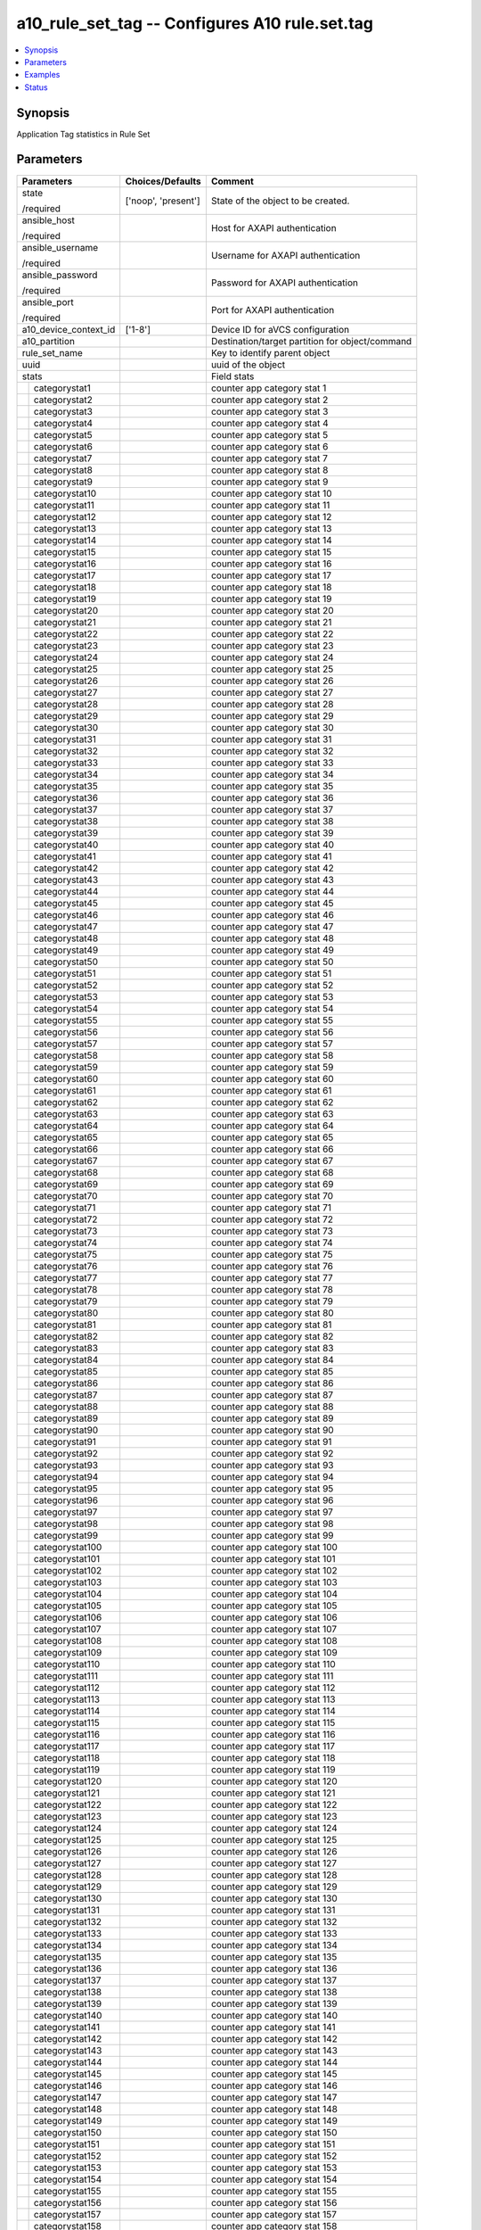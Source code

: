 .. _a10_rule_set_tag_module:


a10_rule_set_tag -- Configures A10 rule.set.tag
===============================================

.. contents::
   :local:
   :depth: 1


Synopsis
--------

Application Tag statistics in Rule Set






Parameters
----------

+-----------------------+---------------------+-------------------------------------------------+
| Parameters            | Choices/Defaults    | Comment                                         |
|                       |                     |                                                 |
|                       |                     |                                                 |
+=======================+=====================+=================================================+
| state                 | ['noop', 'present'] | State of the object to be created.              |
|                       |                     |                                                 |
| /required             |                     |                                                 |
+-----------------------+---------------------+-------------------------------------------------+
| ansible_host          |                     | Host for AXAPI authentication                   |
|                       |                     |                                                 |
| /required             |                     |                                                 |
+-----------------------+---------------------+-------------------------------------------------+
| ansible_username      |                     | Username for AXAPI authentication               |
|                       |                     |                                                 |
| /required             |                     |                                                 |
+-----------------------+---------------------+-------------------------------------------------+
| ansible_password      |                     | Password for AXAPI authentication               |
|                       |                     |                                                 |
| /required             |                     |                                                 |
+-----------------------+---------------------+-------------------------------------------------+
| ansible_port          |                     | Port for AXAPI authentication                   |
|                       |                     |                                                 |
| /required             |                     |                                                 |
+-----------------------+---------------------+-------------------------------------------------+
| a10_device_context_id | ['1-8']             | Device ID for aVCS configuration                |
|                       |                     |                                                 |
|                       |                     |                                                 |
+-----------------------+---------------------+-------------------------------------------------+
| a10_partition         |                     | Destination/target partition for object/command |
|                       |                     |                                                 |
|                       |                     |                                                 |
+-----------------------+---------------------+-------------------------------------------------+
| rule_set_name         |                     | Key to identify parent object                   |
|                       |                     |                                                 |
|                       |                     |                                                 |
+-----------------------+---------------------+-------------------------------------------------+
| uuid                  |                     | uuid of the object                              |
|                       |                     |                                                 |
|                       |                     |                                                 |
+-----------------------+---------------------+-------------------------------------------------+
| stats                 |                     | Field stats                                     |
|                       |                     |                                                 |
|                       |                     |                                                 |
+---+-------------------+---------------------+-------------------------------------------------+
|   | categorystat1     |                     | counter app category stat 1                     |
|   |                   |                     |                                                 |
|   |                   |                     |                                                 |
+---+-------------------+---------------------+-------------------------------------------------+
|   | categorystat2     |                     | counter app category stat 2                     |
|   |                   |                     |                                                 |
|   |                   |                     |                                                 |
+---+-------------------+---------------------+-------------------------------------------------+
|   | categorystat3     |                     | counter app category stat 3                     |
|   |                   |                     |                                                 |
|   |                   |                     |                                                 |
+---+-------------------+---------------------+-------------------------------------------------+
|   | categorystat4     |                     | counter app category stat 4                     |
|   |                   |                     |                                                 |
|   |                   |                     |                                                 |
+---+-------------------+---------------------+-------------------------------------------------+
|   | categorystat5     |                     | counter app category stat 5                     |
|   |                   |                     |                                                 |
|   |                   |                     |                                                 |
+---+-------------------+---------------------+-------------------------------------------------+
|   | categorystat6     |                     | counter app category stat 6                     |
|   |                   |                     |                                                 |
|   |                   |                     |                                                 |
+---+-------------------+---------------------+-------------------------------------------------+
|   | categorystat7     |                     | counter app category stat 7                     |
|   |                   |                     |                                                 |
|   |                   |                     |                                                 |
+---+-------------------+---------------------+-------------------------------------------------+
|   | categorystat8     |                     | counter app category stat 8                     |
|   |                   |                     |                                                 |
|   |                   |                     |                                                 |
+---+-------------------+---------------------+-------------------------------------------------+
|   | categorystat9     |                     | counter app category stat 9                     |
|   |                   |                     |                                                 |
|   |                   |                     |                                                 |
+---+-------------------+---------------------+-------------------------------------------------+
|   | categorystat10    |                     | counter app category stat 10                    |
|   |                   |                     |                                                 |
|   |                   |                     |                                                 |
+---+-------------------+---------------------+-------------------------------------------------+
|   | categorystat11    |                     | counter app category stat 11                    |
|   |                   |                     |                                                 |
|   |                   |                     |                                                 |
+---+-------------------+---------------------+-------------------------------------------------+
|   | categorystat12    |                     | counter app category stat 12                    |
|   |                   |                     |                                                 |
|   |                   |                     |                                                 |
+---+-------------------+---------------------+-------------------------------------------------+
|   | categorystat13    |                     | counter app category stat 13                    |
|   |                   |                     |                                                 |
|   |                   |                     |                                                 |
+---+-------------------+---------------------+-------------------------------------------------+
|   | categorystat14    |                     | counter app category stat 14                    |
|   |                   |                     |                                                 |
|   |                   |                     |                                                 |
+---+-------------------+---------------------+-------------------------------------------------+
|   | categorystat15    |                     | counter app category stat 15                    |
|   |                   |                     |                                                 |
|   |                   |                     |                                                 |
+---+-------------------+---------------------+-------------------------------------------------+
|   | categorystat16    |                     | counter app category stat 16                    |
|   |                   |                     |                                                 |
|   |                   |                     |                                                 |
+---+-------------------+---------------------+-------------------------------------------------+
|   | categorystat17    |                     | counter app category stat 17                    |
|   |                   |                     |                                                 |
|   |                   |                     |                                                 |
+---+-------------------+---------------------+-------------------------------------------------+
|   | categorystat18    |                     | counter app category stat 18                    |
|   |                   |                     |                                                 |
|   |                   |                     |                                                 |
+---+-------------------+---------------------+-------------------------------------------------+
|   | categorystat19    |                     | counter app category stat 19                    |
|   |                   |                     |                                                 |
|   |                   |                     |                                                 |
+---+-------------------+---------------------+-------------------------------------------------+
|   | categorystat20    |                     | counter app category stat 20                    |
|   |                   |                     |                                                 |
|   |                   |                     |                                                 |
+---+-------------------+---------------------+-------------------------------------------------+
|   | categorystat21    |                     | counter app category stat 21                    |
|   |                   |                     |                                                 |
|   |                   |                     |                                                 |
+---+-------------------+---------------------+-------------------------------------------------+
|   | categorystat22    |                     | counter app category stat 22                    |
|   |                   |                     |                                                 |
|   |                   |                     |                                                 |
+---+-------------------+---------------------+-------------------------------------------------+
|   | categorystat23    |                     | counter app category stat 23                    |
|   |                   |                     |                                                 |
|   |                   |                     |                                                 |
+---+-------------------+---------------------+-------------------------------------------------+
|   | categorystat24    |                     | counter app category stat 24                    |
|   |                   |                     |                                                 |
|   |                   |                     |                                                 |
+---+-------------------+---------------------+-------------------------------------------------+
|   | categorystat25    |                     | counter app category stat 25                    |
|   |                   |                     |                                                 |
|   |                   |                     |                                                 |
+---+-------------------+---------------------+-------------------------------------------------+
|   | categorystat26    |                     | counter app category stat 26                    |
|   |                   |                     |                                                 |
|   |                   |                     |                                                 |
+---+-------------------+---------------------+-------------------------------------------------+
|   | categorystat27    |                     | counter app category stat 27                    |
|   |                   |                     |                                                 |
|   |                   |                     |                                                 |
+---+-------------------+---------------------+-------------------------------------------------+
|   | categorystat28    |                     | counter app category stat 28                    |
|   |                   |                     |                                                 |
|   |                   |                     |                                                 |
+---+-------------------+---------------------+-------------------------------------------------+
|   | categorystat29    |                     | counter app category stat 29                    |
|   |                   |                     |                                                 |
|   |                   |                     |                                                 |
+---+-------------------+---------------------+-------------------------------------------------+
|   | categorystat30    |                     | counter app category stat 30                    |
|   |                   |                     |                                                 |
|   |                   |                     |                                                 |
+---+-------------------+---------------------+-------------------------------------------------+
|   | categorystat31    |                     | counter app category stat 31                    |
|   |                   |                     |                                                 |
|   |                   |                     |                                                 |
+---+-------------------+---------------------+-------------------------------------------------+
|   | categorystat32    |                     | counter app category stat 32                    |
|   |                   |                     |                                                 |
|   |                   |                     |                                                 |
+---+-------------------+---------------------+-------------------------------------------------+
|   | categorystat33    |                     | counter app category stat 33                    |
|   |                   |                     |                                                 |
|   |                   |                     |                                                 |
+---+-------------------+---------------------+-------------------------------------------------+
|   | categorystat34    |                     | counter app category stat 34                    |
|   |                   |                     |                                                 |
|   |                   |                     |                                                 |
+---+-------------------+---------------------+-------------------------------------------------+
|   | categorystat35    |                     | counter app category stat 35                    |
|   |                   |                     |                                                 |
|   |                   |                     |                                                 |
+---+-------------------+---------------------+-------------------------------------------------+
|   | categorystat36    |                     | counter app category stat 36                    |
|   |                   |                     |                                                 |
|   |                   |                     |                                                 |
+---+-------------------+---------------------+-------------------------------------------------+
|   | categorystat37    |                     | counter app category stat 37                    |
|   |                   |                     |                                                 |
|   |                   |                     |                                                 |
+---+-------------------+---------------------+-------------------------------------------------+
|   | categorystat38    |                     | counter app category stat 38                    |
|   |                   |                     |                                                 |
|   |                   |                     |                                                 |
+---+-------------------+---------------------+-------------------------------------------------+
|   | categorystat39    |                     | counter app category stat 39                    |
|   |                   |                     |                                                 |
|   |                   |                     |                                                 |
+---+-------------------+---------------------+-------------------------------------------------+
|   | categorystat40    |                     | counter app category stat 40                    |
|   |                   |                     |                                                 |
|   |                   |                     |                                                 |
+---+-------------------+---------------------+-------------------------------------------------+
|   | categorystat41    |                     | counter app category stat 41                    |
|   |                   |                     |                                                 |
|   |                   |                     |                                                 |
+---+-------------------+---------------------+-------------------------------------------------+
|   | categorystat42    |                     | counter app category stat 42                    |
|   |                   |                     |                                                 |
|   |                   |                     |                                                 |
+---+-------------------+---------------------+-------------------------------------------------+
|   | categorystat43    |                     | counter app category stat 43                    |
|   |                   |                     |                                                 |
|   |                   |                     |                                                 |
+---+-------------------+---------------------+-------------------------------------------------+
|   | categorystat44    |                     | counter app category stat 44                    |
|   |                   |                     |                                                 |
|   |                   |                     |                                                 |
+---+-------------------+---------------------+-------------------------------------------------+
|   | categorystat45    |                     | counter app category stat 45                    |
|   |                   |                     |                                                 |
|   |                   |                     |                                                 |
+---+-------------------+---------------------+-------------------------------------------------+
|   | categorystat46    |                     | counter app category stat 46                    |
|   |                   |                     |                                                 |
|   |                   |                     |                                                 |
+---+-------------------+---------------------+-------------------------------------------------+
|   | categorystat47    |                     | counter app category stat 47                    |
|   |                   |                     |                                                 |
|   |                   |                     |                                                 |
+---+-------------------+---------------------+-------------------------------------------------+
|   | categorystat48    |                     | counter app category stat 48                    |
|   |                   |                     |                                                 |
|   |                   |                     |                                                 |
+---+-------------------+---------------------+-------------------------------------------------+
|   | categorystat49    |                     | counter app category stat 49                    |
|   |                   |                     |                                                 |
|   |                   |                     |                                                 |
+---+-------------------+---------------------+-------------------------------------------------+
|   | categorystat50    |                     | counter app category stat 50                    |
|   |                   |                     |                                                 |
|   |                   |                     |                                                 |
+---+-------------------+---------------------+-------------------------------------------------+
|   | categorystat51    |                     | counter app category stat 51                    |
|   |                   |                     |                                                 |
|   |                   |                     |                                                 |
+---+-------------------+---------------------+-------------------------------------------------+
|   | categorystat52    |                     | counter app category stat 52                    |
|   |                   |                     |                                                 |
|   |                   |                     |                                                 |
+---+-------------------+---------------------+-------------------------------------------------+
|   | categorystat53    |                     | counter app category stat 53                    |
|   |                   |                     |                                                 |
|   |                   |                     |                                                 |
+---+-------------------+---------------------+-------------------------------------------------+
|   | categorystat54    |                     | counter app category stat 54                    |
|   |                   |                     |                                                 |
|   |                   |                     |                                                 |
+---+-------------------+---------------------+-------------------------------------------------+
|   | categorystat55    |                     | counter app category stat 55                    |
|   |                   |                     |                                                 |
|   |                   |                     |                                                 |
+---+-------------------+---------------------+-------------------------------------------------+
|   | categorystat56    |                     | counter app category stat 56                    |
|   |                   |                     |                                                 |
|   |                   |                     |                                                 |
+---+-------------------+---------------------+-------------------------------------------------+
|   | categorystat57    |                     | counter app category stat 57                    |
|   |                   |                     |                                                 |
|   |                   |                     |                                                 |
+---+-------------------+---------------------+-------------------------------------------------+
|   | categorystat58    |                     | counter app category stat 58                    |
|   |                   |                     |                                                 |
|   |                   |                     |                                                 |
+---+-------------------+---------------------+-------------------------------------------------+
|   | categorystat59    |                     | counter app category stat 59                    |
|   |                   |                     |                                                 |
|   |                   |                     |                                                 |
+---+-------------------+---------------------+-------------------------------------------------+
|   | categorystat60    |                     | counter app category stat 60                    |
|   |                   |                     |                                                 |
|   |                   |                     |                                                 |
+---+-------------------+---------------------+-------------------------------------------------+
|   | categorystat61    |                     | counter app category stat 61                    |
|   |                   |                     |                                                 |
|   |                   |                     |                                                 |
+---+-------------------+---------------------+-------------------------------------------------+
|   | categorystat62    |                     | counter app category stat 62                    |
|   |                   |                     |                                                 |
|   |                   |                     |                                                 |
+---+-------------------+---------------------+-------------------------------------------------+
|   | categorystat63    |                     | counter app category stat 63                    |
|   |                   |                     |                                                 |
|   |                   |                     |                                                 |
+---+-------------------+---------------------+-------------------------------------------------+
|   | categorystat64    |                     | counter app category stat 64                    |
|   |                   |                     |                                                 |
|   |                   |                     |                                                 |
+---+-------------------+---------------------+-------------------------------------------------+
|   | categorystat65    |                     | counter app category stat 65                    |
|   |                   |                     |                                                 |
|   |                   |                     |                                                 |
+---+-------------------+---------------------+-------------------------------------------------+
|   | categorystat66    |                     | counter app category stat 66                    |
|   |                   |                     |                                                 |
|   |                   |                     |                                                 |
+---+-------------------+---------------------+-------------------------------------------------+
|   | categorystat67    |                     | counter app category stat 67                    |
|   |                   |                     |                                                 |
|   |                   |                     |                                                 |
+---+-------------------+---------------------+-------------------------------------------------+
|   | categorystat68    |                     | counter app category stat 68                    |
|   |                   |                     |                                                 |
|   |                   |                     |                                                 |
+---+-------------------+---------------------+-------------------------------------------------+
|   | categorystat69    |                     | counter app category stat 69                    |
|   |                   |                     |                                                 |
|   |                   |                     |                                                 |
+---+-------------------+---------------------+-------------------------------------------------+
|   | categorystat70    |                     | counter app category stat 70                    |
|   |                   |                     |                                                 |
|   |                   |                     |                                                 |
+---+-------------------+---------------------+-------------------------------------------------+
|   | categorystat71    |                     | counter app category stat 71                    |
|   |                   |                     |                                                 |
|   |                   |                     |                                                 |
+---+-------------------+---------------------+-------------------------------------------------+
|   | categorystat72    |                     | counter app category stat 72                    |
|   |                   |                     |                                                 |
|   |                   |                     |                                                 |
+---+-------------------+---------------------+-------------------------------------------------+
|   | categorystat73    |                     | counter app category stat 73                    |
|   |                   |                     |                                                 |
|   |                   |                     |                                                 |
+---+-------------------+---------------------+-------------------------------------------------+
|   | categorystat74    |                     | counter app category stat 74                    |
|   |                   |                     |                                                 |
|   |                   |                     |                                                 |
+---+-------------------+---------------------+-------------------------------------------------+
|   | categorystat75    |                     | counter app category stat 75                    |
|   |                   |                     |                                                 |
|   |                   |                     |                                                 |
+---+-------------------+---------------------+-------------------------------------------------+
|   | categorystat76    |                     | counter app category stat 76                    |
|   |                   |                     |                                                 |
|   |                   |                     |                                                 |
+---+-------------------+---------------------+-------------------------------------------------+
|   | categorystat77    |                     | counter app category stat 77                    |
|   |                   |                     |                                                 |
|   |                   |                     |                                                 |
+---+-------------------+---------------------+-------------------------------------------------+
|   | categorystat78    |                     | counter app category stat 78                    |
|   |                   |                     |                                                 |
|   |                   |                     |                                                 |
+---+-------------------+---------------------+-------------------------------------------------+
|   | categorystat79    |                     | counter app category stat 79                    |
|   |                   |                     |                                                 |
|   |                   |                     |                                                 |
+---+-------------------+---------------------+-------------------------------------------------+
|   | categorystat80    |                     | counter app category stat 80                    |
|   |                   |                     |                                                 |
|   |                   |                     |                                                 |
+---+-------------------+---------------------+-------------------------------------------------+
|   | categorystat81    |                     | counter app category stat 81                    |
|   |                   |                     |                                                 |
|   |                   |                     |                                                 |
+---+-------------------+---------------------+-------------------------------------------------+
|   | categorystat82    |                     | counter app category stat 82                    |
|   |                   |                     |                                                 |
|   |                   |                     |                                                 |
+---+-------------------+---------------------+-------------------------------------------------+
|   | categorystat83    |                     | counter app category stat 83                    |
|   |                   |                     |                                                 |
|   |                   |                     |                                                 |
+---+-------------------+---------------------+-------------------------------------------------+
|   | categorystat84    |                     | counter app category stat 84                    |
|   |                   |                     |                                                 |
|   |                   |                     |                                                 |
+---+-------------------+---------------------+-------------------------------------------------+
|   | categorystat85    |                     | counter app category stat 85                    |
|   |                   |                     |                                                 |
|   |                   |                     |                                                 |
+---+-------------------+---------------------+-------------------------------------------------+
|   | categorystat86    |                     | counter app category stat 86                    |
|   |                   |                     |                                                 |
|   |                   |                     |                                                 |
+---+-------------------+---------------------+-------------------------------------------------+
|   | categorystat87    |                     | counter app category stat 87                    |
|   |                   |                     |                                                 |
|   |                   |                     |                                                 |
+---+-------------------+---------------------+-------------------------------------------------+
|   | categorystat88    |                     | counter app category stat 88                    |
|   |                   |                     |                                                 |
|   |                   |                     |                                                 |
+---+-------------------+---------------------+-------------------------------------------------+
|   | categorystat89    |                     | counter app category stat 89                    |
|   |                   |                     |                                                 |
|   |                   |                     |                                                 |
+---+-------------------+---------------------+-------------------------------------------------+
|   | categorystat90    |                     | counter app category stat 90                    |
|   |                   |                     |                                                 |
|   |                   |                     |                                                 |
+---+-------------------+---------------------+-------------------------------------------------+
|   | categorystat91    |                     | counter app category stat 91                    |
|   |                   |                     |                                                 |
|   |                   |                     |                                                 |
+---+-------------------+---------------------+-------------------------------------------------+
|   | categorystat92    |                     | counter app category stat 92                    |
|   |                   |                     |                                                 |
|   |                   |                     |                                                 |
+---+-------------------+---------------------+-------------------------------------------------+
|   | categorystat93    |                     | counter app category stat 93                    |
|   |                   |                     |                                                 |
|   |                   |                     |                                                 |
+---+-------------------+---------------------+-------------------------------------------------+
|   | categorystat94    |                     | counter app category stat 94                    |
|   |                   |                     |                                                 |
|   |                   |                     |                                                 |
+---+-------------------+---------------------+-------------------------------------------------+
|   | categorystat95    |                     | counter app category stat 95                    |
|   |                   |                     |                                                 |
|   |                   |                     |                                                 |
+---+-------------------+---------------------+-------------------------------------------------+
|   | categorystat96    |                     | counter app category stat 96                    |
|   |                   |                     |                                                 |
|   |                   |                     |                                                 |
+---+-------------------+---------------------+-------------------------------------------------+
|   | categorystat97    |                     | counter app category stat 97                    |
|   |                   |                     |                                                 |
|   |                   |                     |                                                 |
+---+-------------------+---------------------+-------------------------------------------------+
|   | categorystat98    |                     | counter app category stat 98                    |
|   |                   |                     |                                                 |
|   |                   |                     |                                                 |
+---+-------------------+---------------------+-------------------------------------------------+
|   | categorystat99    |                     | counter app category stat 99                    |
|   |                   |                     |                                                 |
|   |                   |                     |                                                 |
+---+-------------------+---------------------+-------------------------------------------------+
|   | categorystat100   |                     | counter app category stat 100                   |
|   |                   |                     |                                                 |
|   |                   |                     |                                                 |
+---+-------------------+---------------------+-------------------------------------------------+
|   | categorystat101   |                     | counter app category stat 101                   |
|   |                   |                     |                                                 |
|   |                   |                     |                                                 |
+---+-------------------+---------------------+-------------------------------------------------+
|   | categorystat102   |                     | counter app category stat 102                   |
|   |                   |                     |                                                 |
|   |                   |                     |                                                 |
+---+-------------------+---------------------+-------------------------------------------------+
|   | categorystat103   |                     | counter app category stat 103                   |
|   |                   |                     |                                                 |
|   |                   |                     |                                                 |
+---+-------------------+---------------------+-------------------------------------------------+
|   | categorystat104   |                     | counter app category stat 104                   |
|   |                   |                     |                                                 |
|   |                   |                     |                                                 |
+---+-------------------+---------------------+-------------------------------------------------+
|   | categorystat105   |                     | counter app category stat 105                   |
|   |                   |                     |                                                 |
|   |                   |                     |                                                 |
+---+-------------------+---------------------+-------------------------------------------------+
|   | categorystat106   |                     | counter app category stat 106                   |
|   |                   |                     |                                                 |
|   |                   |                     |                                                 |
+---+-------------------+---------------------+-------------------------------------------------+
|   | categorystat107   |                     | counter app category stat 107                   |
|   |                   |                     |                                                 |
|   |                   |                     |                                                 |
+---+-------------------+---------------------+-------------------------------------------------+
|   | categorystat108   |                     | counter app category stat 108                   |
|   |                   |                     |                                                 |
|   |                   |                     |                                                 |
+---+-------------------+---------------------+-------------------------------------------------+
|   | categorystat109   |                     | counter app category stat 109                   |
|   |                   |                     |                                                 |
|   |                   |                     |                                                 |
+---+-------------------+---------------------+-------------------------------------------------+
|   | categorystat110   |                     | counter app category stat 110                   |
|   |                   |                     |                                                 |
|   |                   |                     |                                                 |
+---+-------------------+---------------------+-------------------------------------------------+
|   | categorystat111   |                     | counter app category stat 111                   |
|   |                   |                     |                                                 |
|   |                   |                     |                                                 |
+---+-------------------+---------------------+-------------------------------------------------+
|   | categorystat112   |                     | counter app category stat 112                   |
|   |                   |                     |                                                 |
|   |                   |                     |                                                 |
+---+-------------------+---------------------+-------------------------------------------------+
|   | categorystat113   |                     | counter app category stat 113                   |
|   |                   |                     |                                                 |
|   |                   |                     |                                                 |
+---+-------------------+---------------------+-------------------------------------------------+
|   | categorystat114   |                     | counter app category stat 114                   |
|   |                   |                     |                                                 |
|   |                   |                     |                                                 |
+---+-------------------+---------------------+-------------------------------------------------+
|   | categorystat115   |                     | counter app category stat 115                   |
|   |                   |                     |                                                 |
|   |                   |                     |                                                 |
+---+-------------------+---------------------+-------------------------------------------------+
|   | categorystat116   |                     | counter app category stat 116                   |
|   |                   |                     |                                                 |
|   |                   |                     |                                                 |
+---+-------------------+---------------------+-------------------------------------------------+
|   | categorystat117   |                     | counter app category stat 117                   |
|   |                   |                     |                                                 |
|   |                   |                     |                                                 |
+---+-------------------+---------------------+-------------------------------------------------+
|   | categorystat118   |                     | counter app category stat 118                   |
|   |                   |                     |                                                 |
|   |                   |                     |                                                 |
+---+-------------------+---------------------+-------------------------------------------------+
|   | categorystat119   |                     | counter app category stat 119                   |
|   |                   |                     |                                                 |
|   |                   |                     |                                                 |
+---+-------------------+---------------------+-------------------------------------------------+
|   | categorystat120   |                     | counter app category stat 120                   |
|   |                   |                     |                                                 |
|   |                   |                     |                                                 |
+---+-------------------+---------------------+-------------------------------------------------+
|   | categorystat121   |                     | counter app category stat 121                   |
|   |                   |                     |                                                 |
|   |                   |                     |                                                 |
+---+-------------------+---------------------+-------------------------------------------------+
|   | categorystat122   |                     | counter app category stat 122                   |
|   |                   |                     |                                                 |
|   |                   |                     |                                                 |
+---+-------------------+---------------------+-------------------------------------------------+
|   | categorystat123   |                     | counter app category stat 123                   |
|   |                   |                     |                                                 |
|   |                   |                     |                                                 |
+---+-------------------+---------------------+-------------------------------------------------+
|   | categorystat124   |                     | counter app category stat 124                   |
|   |                   |                     |                                                 |
|   |                   |                     |                                                 |
+---+-------------------+---------------------+-------------------------------------------------+
|   | categorystat125   |                     | counter app category stat 125                   |
|   |                   |                     |                                                 |
|   |                   |                     |                                                 |
+---+-------------------+---------------------+-------------------------------------------------+
|   | categorystat126   |                     | counter app category stat 126                   |
|   |                   |                     |                                                 |
|   |                   |                     |                                                 |
+---+-------------------+---------------------+-------------------------------------------------+
|   | categorystat127   |                     | counter app category stat 127                   |
|   |                   |                     |                                                 |
|   |                   |                     |                                                 |
+---+-------------------+---------------------+-------------------------------------------------+
|   | categorystat128   |                     | counter app category stat 128                   |
|   |                   |                     |                                                 |
|   |                   |                     |                                                 |
+---+-------------------+---------------------+-------------------------------------------------+
|   | categorystat129   |                     | counter app category stat 129                   |
|   |                   |                     |                                                 |
|   |                   |                     |                                                 |
+---+-------------------+---------------------+-------------------------------------------------+
|   | categorystat130   |                     | counter app category stat 130                   |
|   |                   |                     |                                                 |
|   |                   |                     |                                                 |
+---+-------------------+---------------------+-------------------------------------------------+
|   | categorystat131   |                     | counter app category stat 131                   |
|   |                   |                     |                                                 |
|   |                   |                     |                                                 |
+---+-------------------+---------------------+-------------------------------------------------+
|   | categorystat132   |                     | counter app category stat 132                   |
|   |                   |                     |                                                 |
|   |                   |                     |                                                 |
+---+-------------------+---------------------+-------------------------------------------------+
|   | categorystat133   |                     | counter app category stat 133                   |
|   |                   |                     |                                                 |
|   |                   |                     |                                                 |
+---+-------------------+---------------------+-------------------------------------------------+
|   | categorystat134   |                     | counter app category stat 134                   |
|   |                   |                     |                                                 |
|   |                   |                     |                                                 |
+---+-------------------+---------------------+-------------------------------------------------+
|   | categorystat135   |                     | counter app category stat 135                   |
|   |                   |                     |                                                 |
|   |                   |                     |                                                 |
+---+-------------------+---------------------+-------------------------------------------------+
|   | categorystat136   |                     | counter app category stat 136                   |
|   |                   |                     |                                                 |
|   |                   |                     |                                                 |
+---+-------------------+---------------------+-------------------------------------------------+
|   | categorystat137   |                     | counter app category stat 137                   |
|   |                   |                     |                                                 |
|   |                   |                     |                                                 |
+---+-------------------+---------------------+-------------------------------------------------+
|   | categorystat138   |                     | counter app category stat 138                   |
|   |                   |                     |                                                 |
|   |                   |                     |                                                 |
+---+-------------------+---------------------+-------------------------------------------------+
|   | categorystat139   |                     | counter app category stat 139                   |
|   |                   |                     |                                                 |
|   |                   |                     |                                                 |
+---+-------------------+---------------------+-------------------------------------------------+
|   | categorystat140   |                     | counter app category stat 140                   |
|   |                   |                     |                                                 |
|   |                   |                     |                                                 |
+---+-------------------+---------------------+-------------------------------------------------+
|   | categorystat141   |                     | counter app category stat 141                   |
|   |                   |                     |                                                 |
|   |                   |                     |                                                 |
+---+-------------------+---------------------+-------------------------------------------------+
|   | categorystat142   |                     | counter app category stat 142                   |
|   |                   |                     |                                                 |
|   |                   |                     |                                                 |
+---+-------------------+---------------------+-------------------------------------------------+
|   | categorystat143   |                     | counter app category stat 143                   |
|   |                   |                     |                                                 |
|   |                   |                     |                                                 |
+---+-------------------+---------------------+-------------------------------------------------+
|   | categorystat144   |                     | counter app category stat 144                   |
|   |                   |                     |                                                 |
|   |                   |                     |                                                 |
+---+-------------------+---------------------+-------------------------------------------------+
|   | categorystat145   |                     | counter app category stat 145                   |
|   |                   |                     |                                                 |
|   |                   |                     |                                                 |
+---+-------------------+---------------------+-------------------------------------------------+
|   | categorystat146   |                     | counter app category stat 146                   |
|   |                   |                     |                                                 |
|   |                   |                     |                                                 |
+---+-------------------+---------------------+-------------------------------------------------+
|   | categorystat147   |                     | counter app category stat 147                   |
|   |                   |                     |                                                 |
|   |                   |                     |                                                 |
+---+-------------------+---------------------+-------------------------------------------------+
|   | categorystat148   |                     | counter app category stat 148                   |
|   |                   |                     |                                                 |
|   |                   |                     |                                                 |
+---+-------------------+---------------------+-------------------------------------------------+
|   | categorystat149   |                     | counter app category stat 149                   |
|   |                   |                     |                                                 |
|   |                   |                     |                                                 |
+---+-------------------+---------------------+-------------------------------------------------+
|   | categorystat150   |                     | counter app category stat 150                   |
|   |                   |                     |                                                 |
|   |                   |                     |                                                 |
+---+-------------------+---------------------+-------------------------------------------------+
|   | categorystat151   |                     | counter app category stat 151                   |
|   |                   |                     |                                                 |
|   |                   |                     |                                                 |
+---+-------------------+---------------------+-------------------------------------------------+
|   | categorystat152   |                     | counter app category stat 152                   |
|   |                   |                     |                                                 |
|   |                   |                     |                                                 |
+---+-------------------+---------------------+-------------------------------------------------+
|   | categorystat153   |                     | counter app category stat 153                   |
|   |                   |                     |                                                 |
|   |                   |                     |                                                 |
+---+-------------------+---------------------+-------------------------------------------------+
|   | categorystat154   |                     | counter app category stat 154                   |
|   |                   |                     |                                                 |
|   |                   |                     |                                                 |
+---+-------------------+---------------------+-------------------------------------------------+
|   | categorystat155   |                     | counter app category stat 155                   |
|   |                   |                     |                                                 |
|   |                   |                     |                                                 |
+---+-------------------+---------------------+-------------------------------------------------+
|   | categorystat156   |                     | counter app category stat 156                   |
|   |                   |                     |                                                 |
|   |                   |                     |                                                 |
+---+-------------------+---------------------+-------------------------------------------------+
|   | categorystat157   |                     | counter app category stat 157                   |
|   |                   |                     |                                                 |
|   |                   |                     |                                                 |
+---+-------------------+---------------------+-------------------------------------------------+
|   | categorystat158   |                     | counter app category stat 158                   |
|   |                   |                     |                                                 |
|   |                   |                     |                                                 |
+---+-------------------+---------------------+-------------------------------------------------+
|   | categorystat159   |                     | counter app category stat 159                   |
|   |                   |                     |                                                 |
|   |                   |                     |                                                 |
+---+-------------------+---------------------+-------------------------------------------------+
|   | categorystat160   |                     | counter app category stat 160                   |
|   |                   |                     |                                                 |
|   |                   |                     |                                                 |
+---+-------------------+---------------------+-------------------------------------------------+
|   | categorystat161   |                     | counter app category stat 161                   |
|   |                   |                     |                                                 |
|   |                   |                     |                                                 |
+---+-------------------+---------------------+-------------------------------------------------+
|   | categorystat162   |                     | counter app category stat 162                   |
|   |                   |                     |                                                 |
|   |                   |                     |                                                 |
+---+-------------------+---------------------+-------------------------------------------------+
|   | categorystat163   |                     | counter app category stat 163                   |
|   |                   |                     |                                                 |
|   |                   |                     |                                                 |
+---+-------------------+---------------------+-------------------------------------------------+
|   | categorystat164   |                     | counter app category stat 164                   |
|   |                   |                     |                                                 |
|   |                   |                     |                                                 |
+---+-------------------+---------------------+-------------------------------------------------+
|   | categorystat165   |                     | counter app category stat 165                   |
|   |                   |                     |                                                 |
|   |                   |                     |                                                 |
+---+-------------------+---------------------+-------------------------------------------------+
|   | categorystat166   |                     | counter app category stat 166                   |
|   |                   |                     |                                                 |
|   |                   |                     |                                                 |
+---+-------------------+---------------------+-------------------------------------------------+
|   | categorystat167   |                     | counter app category stat 167                   |
|   |                   |                     |                                                 |
|   |                   |                     |                                                 |
+---+-------------------+---------------------+-------------------------------------------------+
|   | categorystat168   |                     | counter app category stat 168                   |
|   |                   |                     |                                                 |
|   |                   |                     |                                                 |
+---+-------------------+---------------------+-------------------------------------------------+
|   | categorystat169   |                     | counter app category stat 169                   |
|   |                   |                     |                                                 |
|   |                   |                     |                                                 |
+---+-------------------+---------------------+-------------------------------------------------+
|   | categorystat170   |                     | counter app category stat 170                   |
|   |                   |                     |                                                 |
|   |                   |                     |                                                 |
+---+-------------------+---------------------+-------------------------------------------------+
|   | categorystat171   |                     | counter app category stat 171                   |
|   |                   |                     |                                                 |
|   |                   |                     |                                                 |
+---+-------------------+---------------------+-------------------------------------------------+
|   | categorystat172   |                     | counter app category stat 172                   |
|   |                   |                     |                                                 |
|   |                   |                     |                                                 |
+---+-------------------+---------------------+-------------------------------------------------+
|   | categorystat173   |                     | counter app category stat 173                   |
|   |                   |                     |                                                 |
|   |                   |                     |                                                 |
+---+-------------------+---------------------+-------------------------------------------------+
|   | categorystat174   |                     | counter app category stat 174                   |
|   |                   |                     |                                                 |
|   |                   |                     |                                                 |
+---+-------------------+---------------------+-------------------------------------------------+
|   | categorystat175   |                     | counter app category stat 175                   |
|   |                   |                     |                                                 |
|   |                   |                     |                                                 |
+---+-------------------+---------------------+-------------------------------------------------+
|   | categorystat176   |                     | counter app category stat 176                   |
|   |                   |                     |                                                 |
|   |                   |                     |                                                 |
+---+-------------------+---------------------+-------------------------------------------------+
|   | categorystat177   |                     | counter app category stat 177                   |
|   |                   |                     |                                                 |
|   |                   |                     |                                                 |
+---+-------------------+---------------------+-------------------------------------------------+
|   | categorystat178   |                     | counter app category stat 178                   |
|   |                   |                     |                                                 |
|   |                   |                     |                                                 |
+---+-------------------+---------------------+-------------------------------------------------+
|   | categorystat179   |                     | counter app category stat 179                   |
|   |                   |                     |                                                 |
|   |                   |                     |                                                 |
+---+-------------------+---------------------+-------------------------------------------------+
|   | categorystat180   |                     | counter app category stat 180                   |
|   |                   |                     |                                                 |
|   |                   |                     |                                                 |
+---+-------------------+---------------------+-------------------------------------------------+
|   | categorystat181   |                     | counter app category stat 181                   |
|   |                   |                     |                                                 |
|   |                   |                     |                                                 |
+---+-------------------+---------------------+-------------------------------------------------+
|   | categorystat182   |                     | counter app category stat 182                   |
|   |                   |                     |                                                 |
|   |                   |                     |                                                 |
+---+-------------------+---------------------+-------------------------------------------------+
|   | categorystat183   |                     | counter app category stat 183                   |
|   |                   |                     |                                                 |
|   |                   |                     |                                                 |
+---+-------------------+---------------------+-------------------------------------------------+
|   | categorystat184   |                     | counter app category stat 184                   |
|   |                   |                     |                                                 |
|   |                   |                     |                                                 |
+---+-------------------+---------------------+-------------------------------------------------+
|   | categorystat185   |                     | counter app category stat 185                   |
|   |                   |                     |                                                 |
|   |                   |                     |                                                 |
+---+-------------------+---------------------+-------------------------------------------------+
|   | categorystat186   |                     | counter app category stat 186                   |
|   |                   |                     |                                                 |
|   |                   |                     |                                                 |
+---+-------------------+---------------------+-------------------------------------------------+
|   | categorystat187   |                     | counter app category stat 187                   |
|   |                   |                     |                                                 |
|   |                   |                     |                                                 |
+---+-------------------+---------------------+-------------------------------------------------+
|   | categorystat188   |                     | counter app category stat 188                   |
|   |                   |                     |                                                 |
|   |                   |                     |                                                 |
+---+-------------------+---------------------+-------------------------------------------------+
|   | categorystat189   |                     | counter app category stat 189                   |
|   |                   |                     |                                                 |
|   |                   |                     |                                                 |
+---+-------------------+---------------------+-------------------------------------------------+
|   | categorystat190   |                     | counter app category stat 190                   |
|   |                   |                     |                                                 |
|   |                   |                     |                                                 |
+---+-------------------+---------------------+-------------------------------------------------+
|   | categorystat191   |                     | counter app category stat 191                   |
|   |                   |                     |                                                 |
|   |                   |                     |                                                 |
+---+-------------------+---------------------+-------------------------------------------------+
|   | categorystat192   |                     | counter app category stat 192                   |
|   |                   |                     |                                                 |
|   |                   |                     |                                                 |
+---+-------------------+---------------------+-------------------------------------------------+
|   | categorystat193   |                     | counter app category stat 193                   |
|   |                   |                     |                                                 |
|   |                   |                     |                                                 |
+---+-------------------+---------------------+-------------------------------------------------+
|   | categorystat194   |                     | counter app category stat 194                   |
|   |                   |                     |                                                 |
|   |                   |                     |                                                 |
+---+-------------------+---------------------+-------------------------------------------------+
|   | categorystat195   |                     | counter app category stat 195                   |
|   |                   |                     |                                                 |
|   |                   |                     |                                                 |
+---+-------------------+---------------------+-------------------------------------------------+
|   | categorystat196   |                     | counter app category stat 196                   |
|   |                   |                     |                                                 |
|   |                   |                     |                                                 |
+---+-------------------+---------------------+-------------------------------------------------+
|   | categorystat197   |                     | counter app category stat 197                   |
|   |                   |                     |                                                 |
|   |                   |                     |                                                 |
+---+-------------------+---------------------+-------------------------------------------------+
|   | categorystat198   |                     | counter app category stat 198                   |
|   |                   |                     |                                                 |
|   |                   |                     |                                                 |
+---+-------------------+---------------------+-------------------------------------------------+
|   | categorystat199   |                     | counter app category stat 199                   |
|   |                   |                     |                                                 |
|   |                   |                     |                                                 |
+---+-------------------+---------------------+-------------------------------------------------+
|   | categorystat200   |                     | counter app category stat 200                   |
|   |                   |                     |                                                 |
|   |                   |                     |                                                 |
+---+-------------------+---------------------+-------------------------------------------------+
|   | categorystat201   |                     | counter app category stat 201                   |
|   |                   |                     |                                                 |
|   |                   |                     |                                                 |
+---+-------------------+---------------------+-------------------------------------------------+
|   | categorystat202   |                     | counter app category stat 202                   |
|   |                   |                     |                                                 |
|   |                   |                     |                                                 |
+---+-------------------+---------------------+-------------------------------------------------+
|   | categorystat203   |                     | counter app category stat 203                   |
|   |                   |                     |                                                 |
|   |                   |                     |                                                 |
+---+-------------------+---------------------+-------------------------------------------------+
|   | categorystat204   |                     | counter app category stat 204                   |
|   |                   |                     |                                                 |
|   |                   |                     |                                                 |
+---+-------------------+---------------------+-------------------------------------------------+
|   | categorystat205   |                     | counter app category stat 205                   |
|   |                   |                     |                                                 |
|   |                   |                     |                                                 |
+---+-------------------+---------------------+-------------------------------------------------+
|   | categorystat206   |                     | counter app category stat 206                   |
|   |                   |                     |                                                 |
|   |                   |                     |                                                 |
+---+-------------------+---------------------+-------------------------------------------------+
|   | categorystat207   |                     | counter app category stat 207                   |
|   |                   |                     |                                                 |
|   |                   |                     |                                                 |
+---+-------------------+---------------------+-------------------------------------------------+
|   | categorystat208   |                     | counter app category stat 208                   |
|   |                   |                     |                                                 |
|   |                   |                     |                                                 |
+---+-------------------+---------------------+-------------------------------------------------+
|   | categorystat209   |                     | counter app category stat 209                   |
|   |                   |                     |                                                 |
|   |                   |                     |                                                 |
+---+-------------------+---------------------+-------------------------------------------------+
|   | categorystat210   |                     | counter app category stat 210                   |
|   |                   |                     |                                                 |
|   |                   |                     |                                                 |
+---+-------------------+---------------------+-------------------------------------------------+
|   | categorystat211   |                     | counter app category stat 211                   |
|   |                   |                     |                                                 |
|   |                   |                     |                                                 |
+---+-------------------+---------------------+-------------------------------------------------+
|   | categorystat212   |                     | counter app category stat 212                   |
|   |                   |                     |                                                 |
|   |                   |                     |                                                 |
+---+-------------------+---------------------+-------------------------------------------------+
|   | categorystat213   |                     | counter app category stat 213                   |
|   |                   |                     |                                                 |
|   |                   |                     |                                                 |
+---+-------------------+---------------------+-------------------------------------------------+
|   | categorystat214   |                     | counter app category stat 214                   |
|   |                   |                     |                                                 |
|   |                   |                     |                                                 |
+---+-------------------+---------------------+-------------------------------------------------+
|   | categorystat215   |                     | counter app category stat 215                   |
|   |                   |                     |                                                 |
|   |                   |                     |                                                 |
+---+-------------------+---------------------+-------------------------------------------------+
|   | categorystat216   |                     | counter app category stat 216                   |
|   |                   |                     |                                                 |
|   |                   |                     |                                                 |
+---+-------------------+---------------------+-------------------------------------------------+
|   | categorystat217   |                     | counter app category stat 217                   |
|   |                   |                     |                                                 |
|   |                   |                     |                                                 |
+---+-------------------+---------------------+-------------------------------------------------+
|   | categorystat218   |                     | counter app category stat 218                   |
|   |                   |                     |                                                 |
|   |                   |                     |                                                 |
+---+-------------------+---------------------+-------------------------------------------------+
|   | categorystat219   |                     | counter app category stat 219                   |
|   |                   |                     |                                                 |
|   |                   |                     |                                                 |
+---+-------------------+---------------------+-------------------------------------------------+
|   | categorystat220   |                     | counter app category stat 220                   |
|   |                   |                     |                                                 |
|   |                   |                     |                                                 |
+---+-------------------+---------------------+-------------------------------------------------+
|   | categorystat221   |                     | counter app category stat 221                   |
|   |                   |                     |                                                 |
|   |                   |                     |                                                 |
+---+-------------------+---------------------+-------------------------------------------------+
|   | categorystat222   |                     | counter app category stat 222                   |
|   |                   |                     |                                                 |
|   |                   |                     |                                                 |
+---+-------------------+---------------------+-------------------------------------------------+
|   | categorystat223   |                     | counter app category stat 223                   |
|   |                   |                     |                                                 |
|   |                   |                     |                                                 |
+---+-------------------+---------------------+-------------------------------------------------+
|   | categorystat224   |                     | counter app category stat 224                   |
|   |                   |                     |                                                 |
|   |                   |                     |                                                 |
+---+-------------------+---------------------+-------------------------------------------------+
|   | categorystat225   |                     | counter app category stat 225                   |
|   |                   |                     |                                                 |
|   |                   |                     |                                                 |
+---+-------------------+---------------------+-------------------------------------------------+
|   | categorystat226   |                     | counter app category stat 226                   |
|   |                   |                     |                                                 |
|   |                   |                     |                                                 |
+---+-------------------+---------------------+-------------------------------------------------+
|   | categorystat227   |                     | counter app category stat 227                   |
|   |                   |                     |                                                 |
|   |                   |                     |                                                 |
+---+-------------------+---------------------+-------------------------------------------------+
|   | categorystat228   |                     | counter app category stat 228                   |
|   |                   |                     |                                                 |
|   |                   |                     |                                                 |
+---+-------------------+---------------------+-------------------------------------------------+
|   | categorystat229   |                     | counter app category stat 229                   |
|   |                   |                     |                                                 |
|   |                   |                     |                                                 |
+---+-------------------+---------------------+-------------------------------------------------+
|   | categorystat230   |                     | counter app category stat 230                   |
|   |                   |                     |                                                 |
|   |                   |                     |                                                 |
+---+-------------------+---------------------+-------------------------------------------------+
|   | categorystat231   |                     | counter app category stat 231                   |
|   |                   |                     |                                                 |
|   |                   |                     |                                                 |
+---+-------------------+---------------------+-------------------------------------------------+
|   | categorystat232   |                     | counter app category stat 232                   |
|   |                   |                     |                                                 |
|   |                   |                     |                                                 |
+---+-------------------+---------------------+-------------------------------------------------+
|   | categorystat233   |                     | counter app category stat 233                   |
|   |                   |                     |                                                 |
|   |                   |                     |                                                 |
+---+-------------------+---------------------+-------------------------------------------------+
|   | categorystat234   |                     | counter app category stat 234                   |
|   |                   |                     |                                                 |
|   |                   |                     |                                                 |
+---+-------------------+---------------------+-------------------------------------------------+
|   | categorystat235   |                     | counter app category stat 235                   |
|   |                   |                     |                                                 |
|   |                   |                     |                                                 |
+---+-------------------+---------------------+-------------------------------------------------+
|   | categorystat236   |                     | counter app category stat 236                   |
|   |                   |                     |                                                 |
|   |                   |                     |                                                 |
+---+-------------------+---------------------+-------------------------------------------------+
|   | categorystat237   |                     | counter app category stat 237                   |
|   |                   |                     |                                                 |
|   |                   |                     |                                                 |
+---+-------------------+---------------------+-------------------------------------------------+
|   | categorystat238   |                     | counter app category stat 238                   |
|   |                   |                     |                                                 |
|   |                   |                     |                                                 |
+---+-------------------+---------------------+-------------------------------------------------+
|   | categorystat239   |                     | counter app category stat 239                   |
|   |                   |                     |                                                 |
|   |                   |                     |                                                 |
+---+-------------------+---------------------+-------------------------------------------------+
|   | categorystat240   |                     | counter app category stat 240                   |
|   |                   |                     |                                                 |
|   |                   |                     |                                                 |
+---+-------------------+---------------------+-------------------------------------------------+
|   | categorystat241   |                     | counter app category stat 241                   |
|   |                   |                     |                                                 |
|   |                   |                     |                                                 |
+---+-------------------+---------------------+-------------------------------------------------+
|   | categorystat242   |                     | counter app category stat 242                   |
|   |                   |                     |                                                 |
|   |                   |                     |                                                 |
+---+-------------------+---------------------+-------------------------------------------------+
|   | categorystat243   |                     | counter app category stat 243                   |
|   |                   |                     |                                                 |
|   |                   |                     |                                                 |
+---+-------------------+---------------------+-------------------------------------------------+
|   | categorystat244   |                     | counter app category stat 244                   |
|   |                   |                     |                                                 |
|   |                   |                     |                                                 |
+---+-------------------+---------------------+-------------------------------------------------+
|   | categorystat245   |                     | counter app category stat 245                   |
|   |                   |                     |                                                 |
|   |                   |                     |                                                 |
+---+-------------------+---------------------+-------------------------------------------------+
|   | categorystat246   |                     | counter app category stat 246                   |
|   |                   |                     |                                                 |
|   |                   |                     |                                                 |
+---+-------------------+---------------------+-------------------------------------------------+
|   | categorystat247   |                     | counter app category stat 247                   |
|   |                   |                     |                                                 |
|   |                   |                     |                                                 |
+---+-------------------+---------------------+-------------------------------------------------+
|   | categorystat248   |                     | counter app category stat 248                   |
|   |                   |                     |                                                 |
|   |                   |                     |                                                 |
+---+-------------------+---------------------+-------------------------------------------------+
|   | categorystat249   |                     | counter app category stat 249                   |
|   |                   |                     |                                                 |
|   |                   |                     |                                                 |
+---+-------------------+---------------------+-------------------------------------------------+
|   | categorystat250   |                     | counter app category stat 250                   |
|   |                   |                     |                                                 |
|   |                   |                     |                                                 |
+---+-------------------+---------------------+-------------------------------------------------+
|   | categorystat251   |                     | counter app category stat 251                   |
|   |                   |                     |                                                 |
|   |                   |                     |                                                 |
+---+-------------------+---------------------+-------------------------------------------------+
|   | categorystat252   |                     | counter app category stat 252                   |
|   |                   |                     |                                                 |
|   |                   |                     |                                                 |
+---+-------------------+---------------------+-------------------------------------------------+
|   | categorystat253   |                     | counter app category stat 253                   |
|   |                   |                     |                                                 |
|   |                   |                     |                                                 |
+---+-------------------+---------------------+-------------------------------------------------+
|   | categorystat254   |                     | counter app category stat 254                   |
|   |                   |                     |                                                 |
|   |                   |                     |                                                 |
+---+-------------------+---------------------+-------------------------------------------------+
|   | categorystat255   |                     | counter app category stat 255                   |
|   |                   |                     |                                                 |
|   |                   |                     |                                                 |
+---+-------------------+---------------------+-------------------------------------------------+
|   | categorystat256   |                     | counter app category stat 255                   |
|   |                   |                     |                                                 |
|   |                   |                     |                                                 |
+---+-------------------+---------------------+-------------------------------------------------+







Examples
--------

.. code-block:: yaml+jinja

    





Status
------




- This module is not guaranteed to have a backwards compatible interface. *[preview]*


- This module is maintained by community.



Authors
~~~~~~~

- A10 Networks 2018

